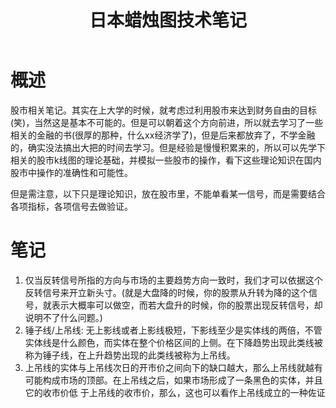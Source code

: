 #+TITLE: 日本蜡烛图技术笔记

* 概述
股市相关笔记。其实在上大学的时候，就考虑过利用股市来达到财务自由的目标(笑)，当然这是基本不可能的。但是可以朝着这个方向前进，所以就去学习了一些相关的金融的书(很厚的那种，什么xx经济学了)，但是后来都放弃了，不学金融的，确实没法搞出大把的时间去学习。但是经验是慢慢积累来的，所以可以先学下相关的股市k线图的理论基础，并模拟一些股市的操作，看下这些理论知识在国内股市中操作的准确性和可能性。

但是需注意，以下只是理论知识，放在股市里，不能单看某一信号，而是需要结合各项指标，各项信号去做验证。

* 笔记
1. 仅当反转信号所指的方向与市场的主要趋势方向一致时，我们才可以依据这个反转信号来开立新头寸。(就是大盘降的时候，你的股票从升转为降的这个信号，就表示大概率可以做空，而若大盘升的时候，你的股票出现反转信号，却说明不了什么问题。)
2. 锤子线/上吊线: 无上影线或者上影线极短，下影线至少是实体线的两倍，不管实体线是什么颜色，而实体在整个价格区间的上侧。在下降趋势出现此类线被称为锤子线，在上升趋势出现的此类线被称为上吊线。
3. 上吊线的实体与上吊线次日的开市价之间向下的缺口越大，那么上吊线就越有可能构成市场的顶部。在上吊线之后，如果市场形成了一条黑色的实体，并且它的收市价低 于上吊线的收市价，那么，这也可以看作上吊线成立的一种佐证
